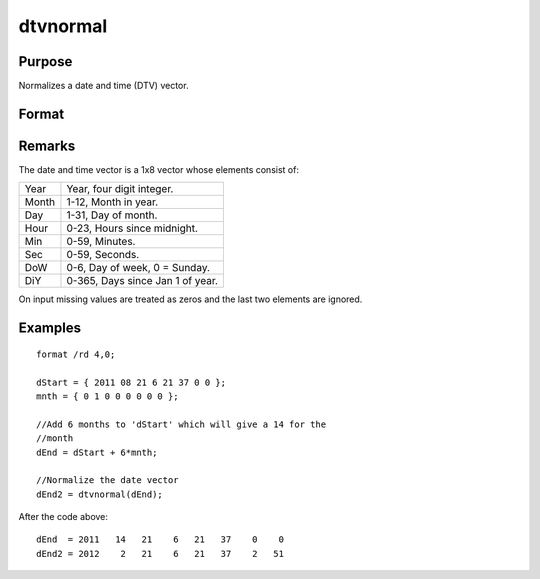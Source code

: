 
dtvnormal
==============================================

Purpose
----------------

Normalizes a date and time (DTV) vector.

Format
----------------
.. function:: dtvnormal(t)

    :param t: 1x8 date and time vector that has one or more elements outside the normal range
    :type t: matrix

    :returns: d (*Normalized 1x8 date and time vector*) .

Remarks
-------

The date and time vector is a 1x8 vector whose elements consist of:

+-----------------+-----------------------------------------------------+
|    Year         | Year, four digit integer.                           |
+-----------------+-----------------------------------------------------+
|    Month        | 1-12, Month in year.                                |
+-----------------+-----------------------------------------------------+
|    Day          | 1-31, Day of month.                                 |
+-----------------+-----------------------------------------------------+
|    Hour         | 0-23, Hours since midnight.                         |
+-----------------+-----------------------------------------------------+
|    Min          | 0-59, Minutes.                                      |
+-----------------+-----------------------------------------------------+
|    Sec          | 0-59, Seconds.                                      |
+-----------------+-----------------------------------------------------+
|    DoW          | 0-6, Day of week, 0 = Sunday.                       |
+-----------------+-----------------------------------------------------+
|    DiY          | 0-365, Days since Jan 1 of year.                    |
+-----------------+-----------------------------------------------------+

On input missing values are treated as zeros and the last two elements
are ignored.


Examples
----------------

::

    format /rd 4,0;
    
    dStart = { 2011 08 21 6 21 37 0 0 };
    mnth = { 0 1 0 0 0 0 0 0 };
    
    //Add 6 months to 'dStart' which will give a 14 for the 
    //month
    dEnd = dStart + 6*mnth;
    
    //Normalize the date vector
    dEnd2 = dtvnormal(dEnd);

After the code above:

::

    dEnd  = 2011   14   21    6   21   37    0    0 
    dEnd2 = 2012    2   21    6   21   37    2   51

.. seealso:: Functions :func:`date`, :func:`ethsec`, :func:`etstr`, :func:`time`, :func:`timestr`, :func:`timeutc`, :func:`utctodtv`

